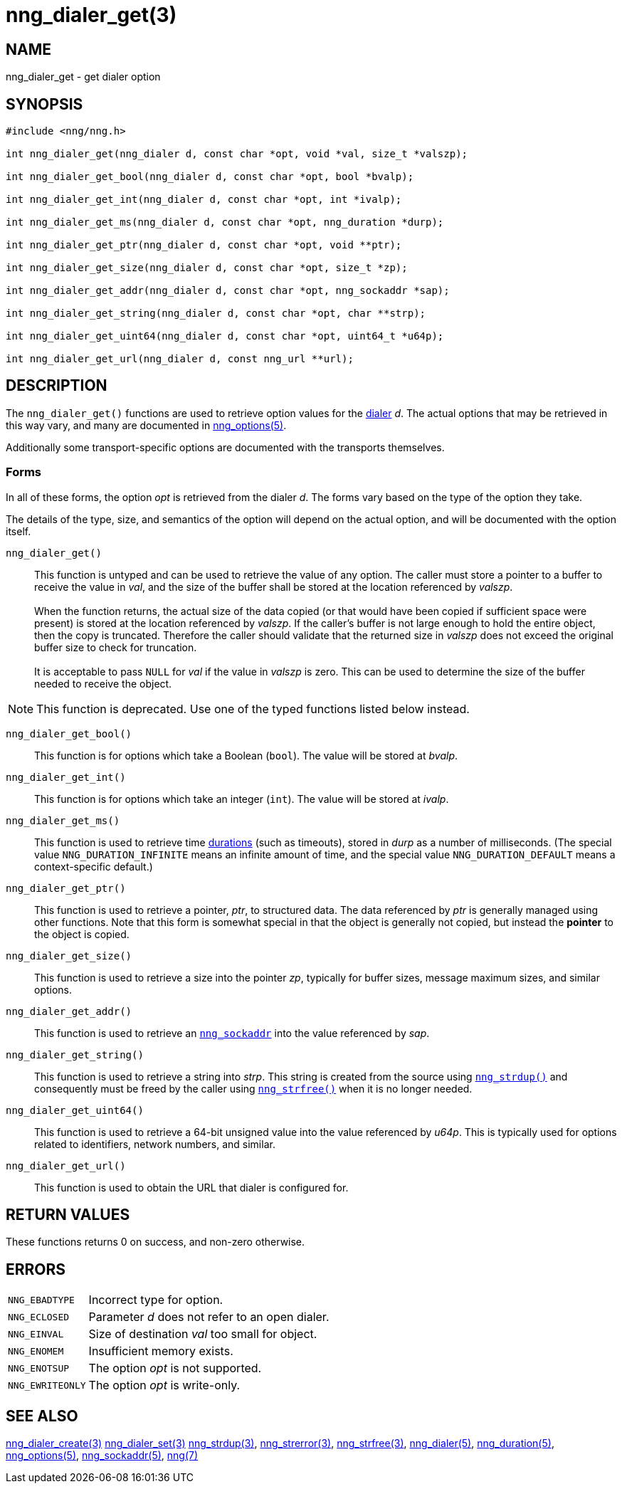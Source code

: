 = nng_dialer_get(3)
//
// Copyright 2020 Staysail Systems, Inc. <info@staysail.tech>
// Copyright 2018 Capitar IT Group BV <info@capitar.com>
//
// This document is supplied under the terms of the MIT License, a
// copy of which should be located in the distribution where this
// file was obtained (LICENSE.txt).  A copy of the license may also be
// found online at https://opensource.org/licenses/MIT.
//

== NAME

nng_dialer_get - get dialer option

== SYNOPSIS

[source, c]
----
#include <nng/nng.h>

int nng_dialer_get(nng_dialer d, const char *opt, void *val, size_t *valszp);

int nng_dialer_get_bool(nng_dialer d, const char *opt, bool *bvalp);

int nng_dialer_get_int(nng_dialer d, const char *opt, int *ivalp);

int nng_dialer_get_ms(nng_dialer d, const char *opt, nng_duration *durp);

int nng_dialer_get_ptr(nng_dialer d, const char *opt, void **ptr);

int nng_dialer_get_size(nng_dialer d, const char *opt, size_t *zp);

int nng_dialer_get_addr(nng_dialer d, const char *opt, nng_sockaddr *sap);

int nng_dialer_get_string(nng_dialer d, const char *opt, char **strp);

int nng_dialer_get_uint64(nng_dialer d, const char *opt, uint64_t *u64p);

int nng_dialer_get_url(nng_dialer d, const nng_url **url);

----

== DESCRIPTION

(((options, dialer)))
The `nng_dialer_get()` functions are used to retrieve option values for
the xref:nng_dialer.5.adoc[dialer] _d_.
The actual options that may be retrieved in this way
vary, and many are documented in xref:nng_options.5.adoc[nng_options(5)].

Additionally some transport-specific options are documented with the transports themselves.

=== Forms

In all of these forms, the option _opt_ is retrieved from the dialer _d_.
The forms vary based on the type of the option they take.

The details of the type, size, and semantics of the option will depend
on the actual option, and will be documented with the option itself.

`nng_dialer_get()`::
This function is untyped and can be used to retrieve the value of any option.
The caller must store a pointer to a buffer to receive the value in _val_,
and the size of the buffer shall be stored at the location referenced
by _valszp_. +
 +
When the function returns, the actual size of the data copied (or that
would have been copied if sufficient space were present) is stored at
the location referenced by _valszp_.
If the caller's buffer is not large
enough to hold the entire object, then the copy is truncated.
Therefore the caller should validate that the returned size in _valszp_ does not
exceed the original buffer size to check for truncation. +
 +
It is acceptable to pass `NULL` for _val_ if the value in _valszp_ is zero.
This can be used to determine the size of the buffer needed to receive
the object.

NOTE: This function is deprecated.  Use one of the typed functions listed below instead.

`nng_dialer_get_bool()`::
This function is for options which take a Boolean (`bool`).
The value will be stored at _bvalp_.

`nng_dialer_get_int()`::
This function is for options which take an integer (`int`).
The value will be stored at _ivalp_.

`nng_dialer_get_ms()`::
This function is used to retrieve time xref:nng_duration.5.adoc[durations]
(such as timeouts), stored in _durp_ as a number of milliseconds.
(The special value ((`NNG_DURATION_INFINITE`)) means an infinite amount of time, and
the special value ((`NNG_DURATION_DEFAULT`)) means a context-specific default.)

`nng_dialer_get_ptr()`::
This function is used to retrieve a pointer, _ptr_, to structured data.
The data referenced by _ptr_ is generally managed using other functions.
Note that this form is somewhat special in that the object is generally
not copied, but instead the *pointer* to the object is copied.

`nng_dialer_get_size()`::
This function is used to retrieve a size into the pointer _zp_,
typically for buffer sizes, message maximum sizes, and similar options.

`nng_dialer_get_addr()`::
This function is used to retrieve an xref:nng_sockaddr.5.adoc[`nng_sockaddr`]
into the value referenced by _sap_.

`nng_dialer_get_string()`::
This function is used to retrieve a string into _strp_.
This string is created from the source using xref:nng_strdup.3.adoc[`nng_strdup()`]
and consequently must be freed by the caller using
xref:nng_strfree.3.adoc[`nng_strfree()`] when it is no longer needed.

`nng_dialer_get_uint64()`::
This function is used to retrieve a 64-bit unsigned value into the value
referenced by _u64p_.
This is typically used for options related to identifiers, network
numbers, and similar.

`nng_dialer_get_url()`::
This function is used to obtain the URL that dialer is configured for.

== RETURN VALUES

These functions returns 0 on success, and non-zero otherwise.

== ERRORS

[horizontal]
`NNG_EBADTYPE`:: Incorrect type for option.
`NNG_ECLOSED`:: Parameter _d_ does not refer to an open dialer.
`NNG_EINVAL`:: Size of destination _val_ too small for object.
`NNG_ENOMEM`:: Insufficient memory exists.
`NNG_ENOTSUP`:: The option _opt_ is not supported.
`NNG_EWRITEONLY`:: The option _opt_ is write-only.

== SEE ALSO

[.text-left]
xref:nng_dialer_create.3.adoc[nng_dialer_create(3)]
xref:nng_dialer_set.3.adoc[nng_dialer_set(3)]
xref:nng_strdup.3.adoc[nng_strdup(3)],
xref:nng_strerror.3.adoc[nng_strerror(3)],
xref:nng_strfree.3.adoc[nng_strfree(3)],
xref:nng_dialer.5.adoc[nng_dialer(5)],
xref:nng_duration.5.adoc[nng_duration(5)],
xref:nng_options.5.adoc[nng_options(5)],
xref:nng_sockaddr.5.adoc[nng_sockaddr(5)],
xref:nng.7.adoc[nng(7)]
